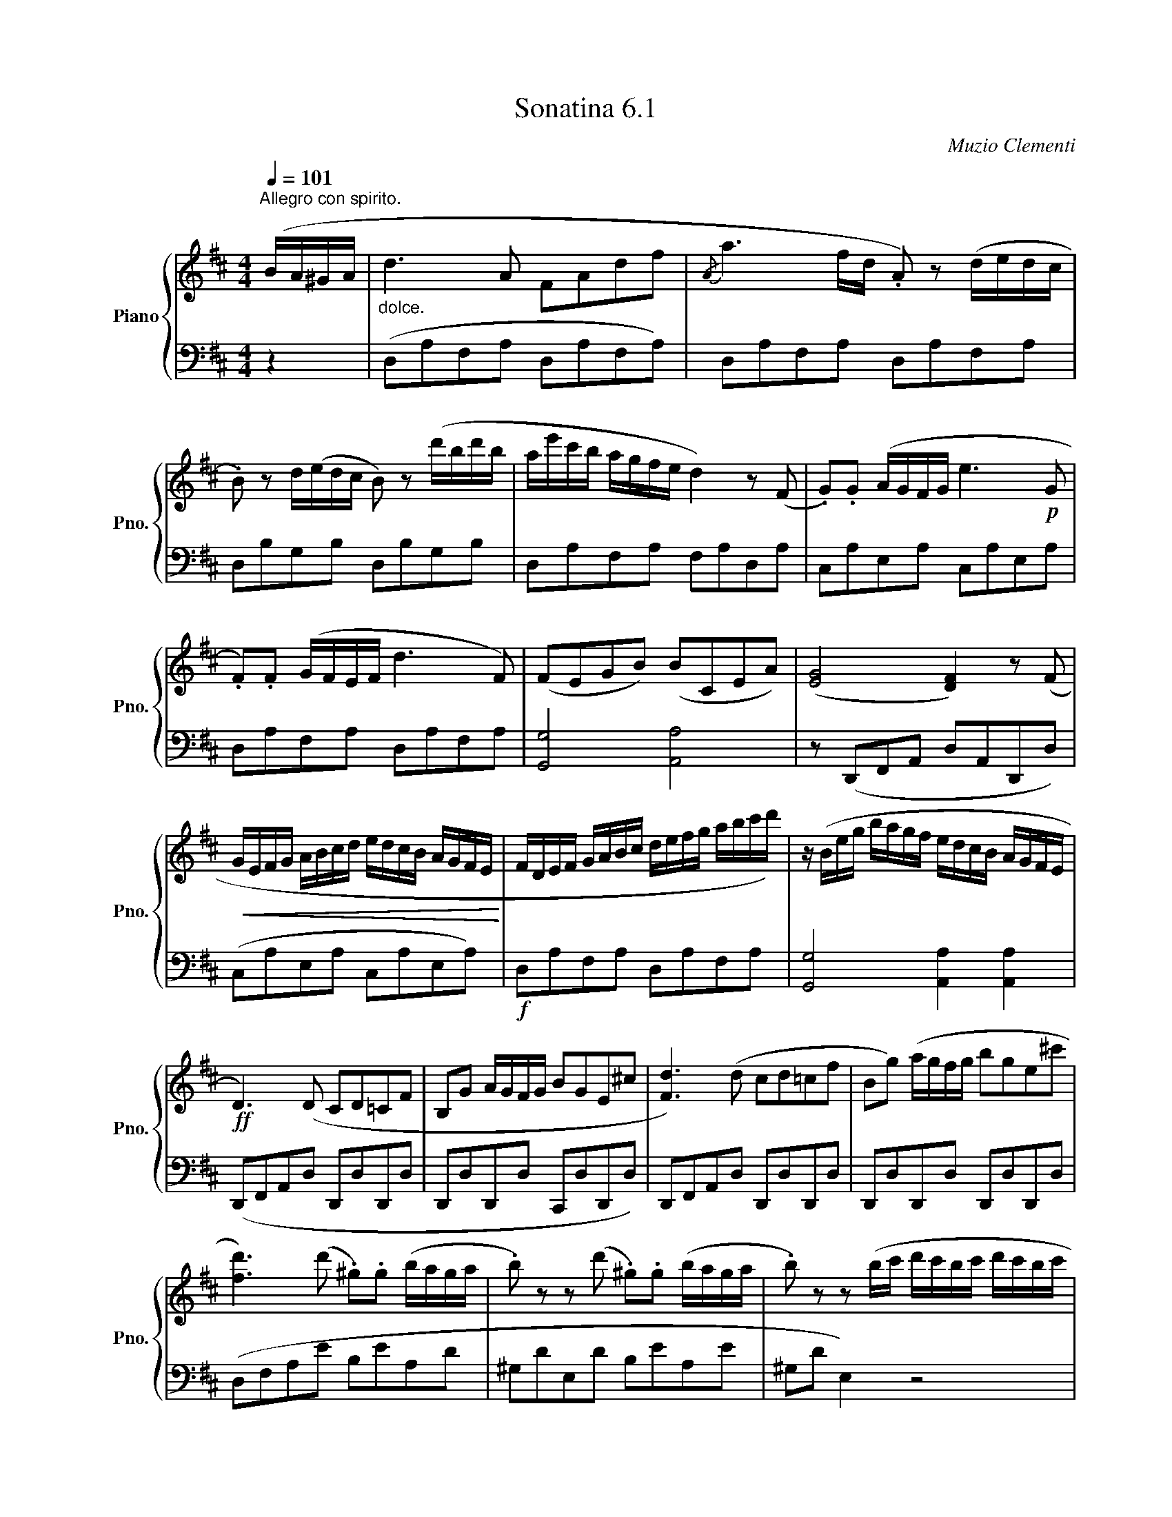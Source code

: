 X:61
T:Sonatina 6.1
C:Muzio Clementi
Z:Public Domain (PianoXML typeset)
%%score { ( 1 2 ) | ( 3 4 ) }
L:1/8
M:4/4
Q:1/4=101
I:linebreak $
K:D
V:1 treble nm="Piano" snm="Pno."
L:1/16
V:2 treble
V:3 bass
V:4 bass
V:1
"^Allegro con spirito." (BA^GA | %950
"_dolce." d6 A2 F2A2d2f2 |{/A} a6 fd .A2) z2 (dedc |$ %952
 .B2) z2 d(edc B2) z2 (d'bd'b | ae'c'b agfe d4) z2 (F2 | %954
 .G2).G2 (AGFG e6!p! G2 |$ .F2).F2 (GFEF d6 F2) | %956
 (F2E2G2B2) (B2C2E2A2) | (([EG]8 [DF]4)) z2 (F2 |$ %958
!<(! GEFG ABcd edcB AGFE!<)! | FDEF GABc defg abc'd') | %960
 z (Beg bagf edcB AGFE |$!ff! D6) (D2 C2D2=C2F2 | %962
 B,2G2 AGFG B2G2E2^c2 | [Fd]6) (d2 c2d2=c2f2 | %964
 B2g2) (agfg b2g2e2^c'2 |$ [fd']6) (d'2 .^g2).g2 (baga | %966
 .b2) z2 z2 (d'2 .^g2).g2 (baga | .b2) z2 z2 (bc' d'c'bc' d'c'bc' |$ %968
 d'c'bc' d'c'bc' d'c'ba ^gfed | cABc def^g a2A2) (BA^GA | %970
 a2A2) (BAGA a2A2) (BAGA |$ ^G4) .[GBe]4 .[GBe]4!p! (d2c2 | %972
"_dolce." B4) (B4 e4 ^G4 | B8 A4) (B2c2 | d4 d4 c4 c4 |$ B4 e8 d2c2 | %976
 B4) (B4 e4 ^G4 | B8 A4) (a2e2 | c4) (c6 e2d2B2 |$ %979
 A)(BAB .c2).A2 (FAFA ^GBGB | ABAB .c2).A2 (FAFA ^GBGB | %981
 ABcd ef^ga)!ff! (ABcd efga |$ fedc BA^GF .E2) z2 .[DEG]2 z2 | %983
 (A!p!ced cBA^G FAFA GBGB | Aced cBA^G FAFA GBGB |$ %985
!<(! ABcd ef^ga fedc BA^GF!<)! | %986
!f! E2.[Ac]2).[Ac]2.[Ac]2 ([Ac]2.[Bd]2).[^GB]2.[GB]2 | %987
 .A2 z2 .[Acea]2 z2 .[Acea]2 z2 |]$
V:3
[K:bass] z2 | (D,A,F,A, D,A,F,A,) | D,A,F,A, D,A,F,A, |$ D,B,G,B, D,B,G,B, | %953
 D,A,F,A, F,A,D,A, | C,A,E,A, C,A,E,A, |$ D,A,F,A, D,A,F,A, | [G,,G,]4 [A,,A,]4 | %957
 z (D,,F,,A,, D,A,,D,,D,) |$ (C,A,E,A, C,A,E,A,) |!f! D,A,F,A, D,A,F,A, | %960
 [G,,G,]4 [A,,A,]2 [A,,A,]2 |$ (D,,F,,A,,D, D,,D,D,,D, | D,,D,D,,D, C,,D,D,,D,) | %963
 D,,F,,A,,D, D,,D,D,,D, | D,,D,D,,D, D,,D,D,,D, |$ (D,F,A,E B,EA,D | %966
 ^G,DE,D B,EA,E | ^G,D E,2) z4 |$ (E,,E,E,,E, F,,F,^G,,^G, | A,,A,A,,A, F,A,F,A, | %970
 C,A,C,A, ^D,2 D,2 |$ .E,2) .[E,,E,]2 .[E,,E,]2 z2 | (=DEDE DEDE) | CECE CECE | %974
 B,EE,E A,EE,E |$ ^G,EE,E G,E E2 | DEDE DEDE | CECE CECE | E,EA,E E,E^G,E |$ %979
 [A,C]2 z2 [A,D]2 [A,B,]2 | [A,C]2 z2 A,2 [A,B,]2 | [A,C]2 z2 [F,,F,] z [F,,F,] z |$ %982
 [D,,D,] z [D,,D,] z [E,,E,] z [E,,E,] z | [A,,A,]2 z2 [A,D]2 [A,B,]2 | %984
 [A,C]2 z2 [A,D]2 [A,B,]2 |$ [A,C]2 z2 (D,,D,D,,D, | E,,E,E,,E, E,,E,E,,E,) | %987
 (A,,A,E,C, .A,,) z |]$